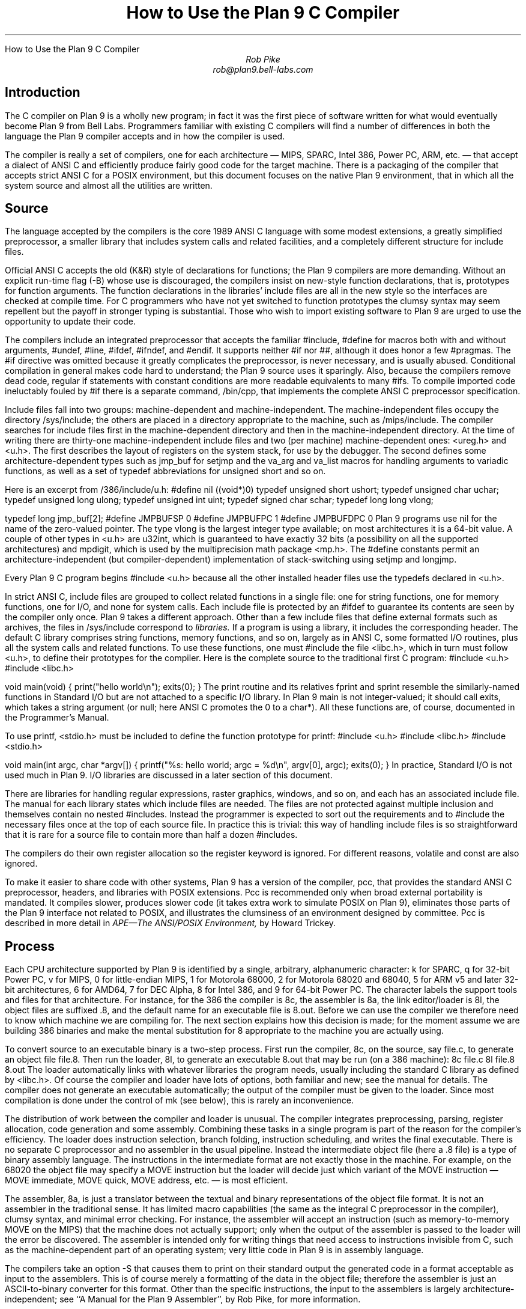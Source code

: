 .HTML "How to Use the Plan 9 C Compiler
.TL
How to Use the Plan 9 C Compiler
.AU
Rob Pike
rob@plan9.bell-labs.com
.SH
Introduction
.PP
The C compiler on Plan 9 is a wholly new program; in fact
it was the first piece of software written for what would
eventually become Plan 9 from Bell Labs.
Programmers familiar with existing C compilers will find
a number of differences in both the language the Plan 9 compiler
accepts and in how the compiler is used.
.PP
The compiler is really a set of compilers, one for each
architecture \(em MIPS, SPARC, Intel 386, Power PC, ARM, etc. \(em
that accept a dialect of ANSI C and efficiently produce
fairly good code for the target machine.
There is a packaging of the compiler that accepts strict ANSI C for
a POSIX environment, but this document focuses on the
native Plan 9 environment, that in which all the system source and
almost all the utilities are written.
.SH
Source
.PP
The language accepted by the compilers is the core 1989 ANSI C language
with some modest extensions,
a greatly simplified preprocessor,
a smaller library that includes system calls and related facilities,
and a completely different structure for include files.
.PP
Official ANSI C accepts the old (K&R) style of declarations for
functions; the Plan 9 compilers
are more demanding.
Without an explicit run-time flag
.CW -B ) (
whose use is discouraged, the compilers insist
on new-style function declarations, that is, prototypes for
function arguments.
The function declarations in the libraries' include files are
all in the new style so the interfaces are checked at compile time.
For C programmers who have not yet switched to function prototypes
the clumsy syntax may seem repellent but the payoff in stronger typing
is substantial.
Those who wish to import existing software to Plan 9 are urged
to use the opportunity to update their code.
.PP
The compilers include an integrated preprocessor that accepts the familiar
.CW #include ,
.CW #define
for macros both with and without arguments,
.CW #undef ,
.CW #line ,
.CW #ifdef ,
.CW #ifndef ,
and
.CW #endif .
It
supports neither
.CW #if
nor
.CW ## ,
although it does
honor a few
.CW #pragmas .
The
.CW #if
directive was omitted because it greatly complicates the
preprocessor, is never necessary, and is usually abused.
Conditional compilation in general makes code hard to understand;
the Plan 9 source uses it sparingly.
Also, because the compilers remove dead code, regular
.CW if
statements with constant conditions are more readable equivalents to many
.CW #ifs .
To compile imported code ineluctably fouled by
.CW #if
there is a separate command,
.CW /bin/cpp ,
that implements the complete ANSI C preprocessor specification.
.PP
Include files fall into two groups: machine-dependent and machine-independent.
The machine-independent files occupy the directory
.CW /sys/include ;
the others are placed in a directory appropriate to the machine, such as
.CW /mips/include .
The compiler searches for include files
first in the machine-dependent directory and then
in the machine-independent directory.
At the time of writing there are thirty-one machine-independent include
files and two (per machine) machine-dependent ones:
.CW <ureg.h>
and
.CW <u.h> .
The first describes the layout of registers on the system stack,
for use by the debugger.
The second defines some
architecture-dependent types such as
.CW jmp_buf
for
.CW setjmp
and the
.CW va_arg
and
.CW va_list
macros for handling arguments to variadic functions,
as well as a set of
.CW typedef
abbreviations for
.CW unsigned
.CW short
and so on.
.PP
Here is an excerpt from
.CW /386/include/u.h :
.P1
#define nil		((void*)0)
typedef	unsigned short	ushort;
typedef	unsigned char	uchar;
typedef unsigned long	ulong;
typedef unsigned int	uint;
typedef   signed char	schar;
typedef	long long       vlong;

typedef long	jmp_buf[2];
#define	JMPBUFSP	0
#define	JMPBUFPC	1
#define	JMPBUFDPC	0
.P2
Plan 9 programs use
.CW nil
for the name of the zero-valued pointer.
The type
.CW vlong
is the largest integer type available; on most architectures it
is a 64-bit value.
A couple of other types in
.CW <u.h>
are
.CW u32int ,
which is guaranteed to have exactly 32 bits (a possibility on all the supported architectures) and
.CW mpdigit ,
which is used by the multiprecision math package
.CW <mp.h> .
The
.CW #define
constants permit an architecture-independent (but compiler-dependent)
implementation of stack-switching using
.CW setjmp
and
.CW longjmp .
.PP
Every Plan 9 C program begins
.P1
#include <u.h>
.P2
because all the other installed header files use the
.CW typedefs
declared in
.CW <u.h> .
.PP
In strict ANSI C, include files are grouped to collect related functions
in a single file: one for string functions, one for memory functions,
one for I/O, and none for system calls.
Each include file is protected by an
.CW #ifdef
to guarantee its contents are seen by the compiler only once.
Plan 9 takes a different approach.  Other than a few include
files that define external formats such as archives, the files in
.CW /sys/include
correspond to
.I libraries.
If a program is using a library, it includes the corresponding header.
The default C library comprises string functions, memory functions, and
so on, largely as in ANSI C, some formatted I/O routines,
plus all the system calls and related functions.
To use these functions, one must
.CW #include
the file
.CW <libc.h> ,
which in turn must follow
.CW <u.h> ,
to define their prototypes for the compiler.
Here is the complete source to the traditional first C program:
.P1
#include <u.h>
#include <libc.h>

void
main(void)
{
	print("hello world\en");
	exits(0);
}
.P2
The
.CW print
routine and its relatives
.CW fprint
and
.CW sprint
resemble the similarly-named functions in Standard I/O but are not
attached to a specific I/O library.
In Plan 9
.CW main
is not integer-valued; it should call
.CW exits ,
which takes a string argument (or null; here ANSI C promotes the 0 to a
.CW char* ).
All these functions are, of course, documented in the Programmer's Manual.
.PP
To use
.CW printf ,
.CW <stdio.h>
must be included to define the function prototype for
.CW printf :
.P1
#include <u.h>
#include <libc.h>
#include <stdio.h>

void
main(int argc, char *argv[])
{
	printf("%s: hello world; argc = %d\en", argv[0], argc);
	exits(0);
}
.P2
In practice, Standard I/O is not used much in Plan 9.  I/O libraries are
discussed in a later section of this document.
.PP
There are libraries for handling regular expressions, raster graphics,
windows, and so on, and each has an associated include file.
The manual for each library states which include files are needed.
The files are not protected against multiple inclusion and themselves
contain no nested
.CW #includes .
Instead the
programmer is expected to sort out the requirements
and to
.CW #include
the necessary files once at the top of each source file.  In practice this is
trivial: this way of handling include files is so straightforward
that it is rare for a source file to contain more than half a dozen
.CW #includes .
.PP
The compilers do their own register allocation so the
.CW register
keyword is ignored.
For different reasons,
.CW volatile
and
.CW const
are also ignored.
.PP
To make it easier to share code with other systems, Plan 9 has a version
of the compiler,
.CW pcc ,
that provides the standard ANSI C preprocessor, headers, and libraries
with POSIX extensions.
.CW Pcc
is recommended only
when broad external portability is mandated.  It compiles slower,
produces slower code (it takes extra work to simulate POSIX on Plan 9),
eliminates those parts of the Plan 9 interface
not related to POSIX, and illustrates the clumsiness of an environment
designed by committee.
.CW Pcc
is described in more detail in
.I
APE\(emThe ANSI/POSIX Environment,
.R
by Howard Trickey.
.SH
Process
.PP
Each CPU architecture supported by Plan 9 is identified by a single,
arbitrary, alphanumeric character:
.CW k
for SPARC,
.CW q
for 32-bit Power PC,
.CW v
for MIPS,
.CW 0
for little-endian MIPS,
.CW 1
for Motorola 68000,
.CW 2
for Motorola 68020 and 68040,
.CW 5
for ARM v5 and later 32-bit architectures,
.CW 6
for AMD64,
.CW 7
for DEC Alpha,
.CW 8
for Intel 386, and
.CW 9
for 64-bit Power PC.
The character labels the support tools and files for that architecture.
For instance, for the 386 the compiler is
.CW 8c ,
the assembler is
.CW 8a ,
the link editor/loader is
.CW 8l ,
the object files are suffixed
.CW \&.8 ,
and the default name for an executable file is
.CW 8.out .
Before we can use the compiler we therefore need to know which
machine we are compiling for.
The next section explains how this decision is made; for the moment
assume we are building 386 binaries and make the mental substitution for
.CW 8
appropriate to the machine you are actually using.
.PP
To convert source to an executable binary is a two-step process.
First run the compiler,
.CW 8c ,
on the source, say
.CW file.c ,
to generate an object file
.CW file.8 .
Then run the loader,
.CW 8l ,
to generate an executable
.CW 8.out
that may be run (on a 386 machine):
.P1
8c file.c
8l file.8
8.out
.P2
The loader automatically links with whatever libraries the program
needs, usually including the standard C library as defined by
.CW <libc.h> .
Of course the compiler and loader have lots of options, both familiar and new;
see the manual for details.
The compiler does not generate an executable automatically;
the output of the compiler must be given to the loader.
Since most compilation is done under the control of
.CW mk
(see below), this is rarely an inconvenience.
.PP
The distribution of work between the compiler and loader is unusual.
The compiler integrates preprocessing, parsing, register allocation,
code generation and some assembly.
Combining these tasks in a single program is part of the reason for
the compiler's efficiency.
The loader does instruction selection, branch folding,
instruction scheduling,
and writes the final executable.
There is no separate C preprocessor and no assembler in the usual pipeline.
Instead the intermediate object file
(here a
.CW \&.8
file) is a type of binary assembly language.
The instructions in the intermediate format are not exactly those in
the machine.  For example, on the 68020 the object file may specify
a MOVE instruction but the loader will decide just which variant of
the MOVE instruction \(em MOVE immediate, MOVE quick, MOVE address,
etc. \(em is most efficient.
.PP
The assembler,
.CW 8a ,
is just a translator between the textual and binary
representations of the object file format.
It is not an assembler in the traditional sense.  It has limited
macro capabilities (the same as the integral C preprocessor in the compiler),
clumsy syntax, and minimal error checking.  For instance, the assembler
will accept an instruction (such as memory-to-memory MOVE on the MIPS) that the
machine does not actually support; only when the output of the assembler
is passed to the loader will the error be discovered.
The assembler is intended only for writing things that need access to instructions
invisible from C,
such as the machine-dependent
part of an operating system;
very little code in Plan 9 is in assembly language.
.PP
The compilers take an option
.CW -S
that causes them to print on their standard output the generated code
in a format acceptable as input to the assemblers.
This is of course merely a formatting of the
data in the object file; therefore the assembler is just
an
ASCII-to-binary converter for this format.
Other than the specific instructions, the input to the assemblers
is largely architecture-independent; see
``A Manual for the Plan 9 Assembler'',
by Rob Pike,
for more information.
.PP
The loader is an integral part of the compilation process.
Each library header file contains a
.CW #pragma
that tells the loader the name of the associated archive; it is
not necessary to tell the loader which libraries a program uses.
The C run-time startup is found, by default, in the C library.
The loader starts with an undefined
symbol,
.CW _main ,
that is resolved by pulling in the run-time startup code from the library.
(The loader undefines
.CW _mainp
when profiling is enabled, to force loading of the profiling start-up
instead.)
.PP
Unlike its counterpart on other systems, the Plan 9 loader rearranges
data to optimize access.  This means the order of variables in the
loaded program is unrelated to its order in the source.
Most programs don't care, but some assume that, for example, the
variables declared by
.P1
int a;
int b;
.P2
will appear at adjacent addresses in memory.  On Plan 9, they won't.
.SH
Heterogeneity
.PP
When the system starts or a user logs in the environment is configured
so the appropriate binaries are available in
.CW /bin .
The configuration process is controlled by an environment variable,
.CW $cputype ,
with value such as
.CW mips ,
.CW 386 ,
.CW arm ,
or
.CW sparc .
For each architecture there is a directory in the root,
with the appropriate name,
that holds the binary and library files for that architecture.
Thus
.CW /mips/lib
contains the object code libraries for MIPS programs,
.CW /mips/include
holds MIPS-specific include files, and
.CW /mips/bin
has the MIPS binaries.
These binaries are attached to
.CW /bin
at boot time by binding
.CW /$cputype/bin
to
.CW /bin ,
so
.CW /bin
always contains the correct files.
.PP
The MIPS compiler,
.CW vc ,
by definition
produces object files for the MIPS architecture,
regardless of the architecture of the machine on which the compiler is running.
There is a version of
.CW vc
compiled for each architecture:
.CW /mips/bin/vc ,
.CW /arm/bin/vc ,
.CW /sparc/bin/vc ,
and so on,
each capable of producing MIPS object files regardless of the native
instruction set.
If one is running on a SPARC,
.CW /sparc/bin/vc
will compile programs for the MIPS;
if one is running on machine
.CW $cputype ,
.CW /$cputype/bin/vc
will compile programs for the MIPS.
.PP
Because of the bindings that assemble
.CW /bin ,
the shell always looks for a command, say
.CW date ,
in
.CW /bin
and automatically finds the file
.CW /$cputype/bin/date .
Therefore the MIPS compiler is known as just
.CW vc ;
the shell will invoke
.CW /bin/vc
and that is guaranteed to be the version of the MIPS compiler
appropriate for the machine running the command.
Regardless of the architecture of the compiling machine,
.CW /bin/vc
is
.I always
the MIPS compiler.
.PP
Also, the output of
.CW vc
and
.CW vl
is completely independent of the machine type on which they are executed:
.CW \&.v
files compiled (with
.CW vc )
on a SPARC may be linked (with
.CW vl )
on a 386.
(The resulting
.CW v.out
will run, of course, only on a MIPS.)
Similarly, the MIPS libraries in
.CW /mips/lib
are suitable for loading with
.CW vl
on any machine; there is only one set of MIPS libraries, not one
set for each architecture that supports the MIPS compiler.
.SH
Heterogeneity and \f(CWmk\fP
.PP
Most software on Plan 9 is compiled under the control of
.CW mk ,
a descendant of
.CW make
that is documented in the Programmer's Manual.
A convention used throughout the
.CW mkfiles
makes it easy to compile the source into binary suitable for any architecture.
.PP
The variable
.CW $cputype
is advisory: it reports the architecture of the current environment, and should
not be modified.  A second variable,
.CW $objtype ,
is used to set which architecture is being
.I compiled
for.
The value of
.CW $objtype
can be used by a
.CW mkfile
to configure the compilation environment.
.PP
In each machine's root directory there is a short
.CW mkfile
that defines a set of macros for the compiler, loader, etc.
Here is
.CW /mips/mkfile :
.P1
</sys/src/mkfile.proto

CC=vc
LD=vl
O=v
AS=va
.P2
The line
.P1
</sys/src/mkfile.proto
.P2
causes
.CW mk
to include the file
.CW /sys/src/mkfile.proto ,
which contains general definitions:
.P1
#
# common mkfile parameters shared by all architectures
#

OS=5689qv
CPUS=arm amd64 386 power mips
CFLAGS=-FTVw
LEX=lex
YACC=yacc
MK=/bin/mk
.P2
.CW CC
is obviously the compiler,
.CW AS
the assembler, and
.CW LD
the loader.
.CW O
is the suffix for the object files and
.CW CPUS
and
.CW OS
are used in special rules described below.
.PP
Here is a
.CW mkfile
to build the installed source for
.CW sam :
.P1
</$objtype/mkfile
OBJ=sam.$O address.$O buffer.$O cmd.$O disc.$O error.$O \e
	file.$O io.$O list.$O mesg.$O moveto.$O multi.$O \e
	plan9.$O rasp.$O regexp.$O string.$O sys.$O xec.$O

$O.out:	$OBJ
	$LD $OBJ

install:	$O.out
	cp $O.out /$objtype/bin/sam

installall:
	for(objtype in $CPUS) mk install

%.$O:	%.c
	$CC $CFLAGS $stem.c

$OBJ:	sam.h errors.h mesg.h
address.$O cmd.$O parse.$O xec.$O unix.$O:	parse.h

clean:V:
	rm -f [$OS].out *.[$OS] y.tab.?
.P2
(The actual
.CW mkfile
imports most of its rules from other secondary files, but
this example works and is not misleading.)
The first line causes
.CW mk
to include the contents of
.CW /$objtype/mkfile
in the current
.CW mkfile .
If
.CW $objtype
is
.CW mips ,
this inserts the MIPS macro definitions into the
.CW mkfile .
In this case the rule for
.CW $O.out
uses the MIPS tools to build
.CW v.out .
The
.CW %.$O
rule in the file uses
.CW mk 's
pattern matching facilities to convert the source files to the object
files through the compiler.
(The text of the rules is passed directly to the shell,
.CW rc ,
without further translation.
See the
.CW mk
manual if any of this is unfamiliar.)
Because the default rule builds
.CW $O.out
rather than
.CW sam ,
it is possible to maintain binaries for multiple machines in the
same source directory without conflict.
This is also, of course, why the output files from the various
compilers and loaders
have distinct names.
.PP
The rest of the
.CW mkfile
should be easy to follow; notice how the rules for
.CW clean
and
.CW installall
(that is, install versions for all architectures) use other macros
defined in
.CW /$objtype/mkfile .
In Plan 9,
.CW mkfiles
for commands conventionally contain rules to
.CW install
(compile and install the version for
.CW $objtype ),
.CW installall
(compile and install for all
.CW $objtypes ),
and
.CW clean
(remove all object files, binaries, etc.).
.PP
The
.CW mkfile
is easy to use.  To build a MIPS binary,
.CW v.out :
.P1
% objtype=mips
% mk
.P2
To build and install a MIPS binary:
.P1
% objtype=mips
% mk install
.P2
To build and install all versions:
.P1
% mk installall
.P2
These conventions make cross-compilation as easy to manage
as traditional native compilation.
Plan 9 programs compile and run without change on machines from
large multiprocessors to laptops.  For more information about this process, see
``Plan 9 Mkfiles'',
by Bob Flandrena.
.SH
Portability
.PP
Within Plan 9, it is painless to write portable programs, programs whose
source is independent of the machine on which they execute.
The operating system is fixed and the compiler, headers and libraries
are constant so most of the stumbling blocks to portability are removed.
Attention to a few details can avoid those that remain.
.PP
Plan 9 is a heterogeneous environment, so programs must
.I expect
that external files will be written by programs on machines of different
architectures.
The compilers, for instance, must handle without confusion
object files written by other machines.
The traditional approach to this problem is to pepper the source with
.CW #ifdefs
to turn byte-swapping on and off.
Plan 9 takes a different approach: of the handful of machine-dependent
.CW #ifdefs
in all the source, almost all are deep in the libraries.
Instead programs read and write files in a defined format,
either (for low volume applications) as formatted text, or
(for high volume applications) as binary in a known byte order.
If the external data were written with the most significant
byte first, the following code reads a 4-byte integer correctly
regardless of the architecture of the executing machine (assuming
an unsigned long holds 4 bytes):
.P1
ulong
getlong(void)
{
	ulong l;

	l = (getchar()&0xFF)<<24;
	l |= (getchar()&0xFF)<<16;
	l |= (getchar()&0xFF)<<8;
	l |= (getchar()&0xFF)<<0;
	return l;
}
.P2
Note that this code does not `swap' the bytes; instead it just reads
them in the correct order.
Variations of this code will handle any binary format
and also avoid problems
involving how structures are padded, how words are aligned,
and other impediments to portability.
Be aware, though, that extra care is needed to handle floating point data.
.PP
Efficiency hounds will argue that this method is unnecessarily slow and clumsy
when the executing machine has the same byte order (and padding and alignment)
as the data.
The CPU cost of I/O processing
is rarely the bottleneck for an application, however,
and the gain in simplicity of porting and maintaining the code greatly outweighs
the minor speed loss from handling data in this general way.
This method is how the Plan 9 compilers, the window system, and even the file
servers transmit data between programs.
.PP
To port programs beyond Plan 9, where the system interface is more variable,
it is probably necessary to use
.CW pcc
and hope that the target machine supports ANSI C and POSIX.
.SH
I/O
.PP
The default C library, defined by the include file
.CW <libc.h> ,
contains no buffered I/O package.
It does have several entry points for printing formatted text:
.CW print
outputs text to the standard output,
.CW fprint
outputs text to a specified integer file descriptor, and
.CW sprint
places text in a character array.
To access library routines for buffered I/O, a program must
explicitly include the header file associated with an appropriate library.
.PP
The recommended I/O library, used by most Plan 9 utilities, is
.CW bio
(buffered I/O), defined by
.CW <bio.h> .
There also exists an implementation of ANSI Standard I/O,
.CW stdio .
.PP
.CW Bio
is small and efficient, particularly for buffer-at-a-time or
line-at-a-time I/O.
Even for character-at-a-time I/O, however, it is significantly faster than
the Standard I/O library,
.CW stdio .
Its interface is compact and regular, although it lacks a few conveniences.
The most noticeable is that one must explicitly define buffers for standard
input and output;
.CW bio
does not predefine them.  Here is a program to copy input to output a byte
at a time using
.CW bio :
.P1
#include <u.h>
#include <libc.h>
#include <bio.h>

Biobuf	bin;
Biobuf	bout;

main(void)
{
	int c;

	Binit(&bin, 0, OREAD);
	Binit(&bout, 1, OWRITE);

	while((c=Bgetc(&bin)) != Beof)
		Bputc(&bout, c);
	exits(0);
}
.P2
For peak performance, we could replace
.CW Bgetc
and
.CW Bputc
by their equivalent in-line macros
.CW BGETC
and
.CW BPUTC
but 
the performance gain would be modest.
For more information on
.CW bio ,
see the Programmer's Manual.
.PP
Perhaps the most dramatic difference in the I/O interface of Plan 9 from other
systems' is that text is not ASCII.
The format for
text in Plan 9 is a byte-stream encoding of 16-bit characters.
The character set is based on the Unicode Standard and is backward compatible with
ASCII:
characters with value 0 through 127 are the same in both sets.
The 16-bit characters, called
.I runes
in Plan 9, are encoded using a representation called
UTF,
an encoding that is becoming accepted as a standard.
(ISO calls it UTF-8;
throughout Plan 9 it's just called
UTF.)
UTF
defines multibyte sequences to
represent character values from 0 to 65535.
In
UTF,
character values up to 127 decimal, 7F hexadecimal, represent themselves,
so straight
ASCII
files are also valid
UTF.
Also,
UTF
guarantees that bytes with values 0 to 127 (NUL to DEL, inclusive)
will appear only when they represent themselves, so programs that read bytes
looking for plain ASCII characters will continue to work.
Any program that expects a one-to-one correspondence between bytes and
characters will, however, need to be modified.
An example is parsing file names.
File names, like all text, are in
UTF,
so it is incorrect to search for a character in a string by
.CW strchr(filename,
.CW c)
because the character might have a multi-byte encoding.
The correct method is to call
.CW utfrune(filename,
.CW c) ,
defined in
.I rune (2),
which interprets the file name as a sequence of encoded characters
rather than bytes.
In fact, even when you know the character is a single byte
that can represent only itself,
it is safer to use
.CW utfrune
because that assumes nothing about the character set
and its representation.
.PP
The library defines several symbols relevant to the representation of characters.
Any byte with unsigned value less than
.CW Runesync
will not appear in any multi-byte encoding of a character.
.CW Utfrune
compares the character being searched against
.CW Runesync
to see if it is sufficient to call
.CW strchr
or if the byte stream must be interpreted.
Any byte with unsigned value less than
.CW Runeself
is represented by a single byte with the same value.
Finally, when errors are encountered converting
to runes from a byte stream, the library returns the rune value
.CW Runeerror
and advances a single byte.  This permits programs to find runes
embedded in binary data.
.PP
.CW Bio
includes routines
.CW Bgetrune
and
.CW Bputrune
to transform the external byte stream
UTF
format to and from
internal 16-bit runes.
Also, the
.CW %s
format to
.CW print
accepts
UTF;
.CW %c
prints a character after narrowing it to 8 bits.
The
.CW %S
format prints a null-terminated sequence of runes;
.CW %C
prints a character after narrowing it to 16 bits.
For more information, see the Programmer's Manual, in particular
.I utf (6)
and
.I rune (2),
and the paper,
``Hello world, or
Καλημέρα κόσμε, or\ 
\f(Jpこんにちは 世界\f1'',
by Rob Pike and
Ken Thompson;
there is not room for the full story here.
.PP
These issues affect the compiler in several ways.
First, the C source is in
UTF.
ANSI says C variables are formed from
ASCII
alphanumerics, but comments and literal strings may contain any characters
encoded in the native encoding, here
UTF.
The declaration
.P1
char *cp = "abcÿ";
.P2
initializes the variable
.CW cp
to point to an array of bytes holding the
UTF
representation of the characters
.CW abcÿ.
The type
.CW Rune
is defined in
.CW <u.h>
to be
.CW ushort ,
which is also the  `wide character' type in the compiler.
Therefore the declaration
.P1
Rune *rp = L"abcÿ";
.P2
initializes the variable
.CW rp
to point to an array of unsigned short integers holding the 16-bit
values of the characters
.CW abcÿ .
Note that in both these declarations the characters in the source
that represent
.CW "abcÿ"
are the same; what changes is how those characters are represented
in memory in the program.
The following two lines:
.P1
print("%s\en", "abcÿ");
print("%S\en", L"abcÿ");
.P2
produce the same
UTF
string on their output, the first by copying the bytes, the second
by converting from runes to bytes.
.PP
In C, character constants are integers but narrowed through the
.CW char
type.
The Unicode character
.CW ÿ
has value 255, so if the
.CW char
type is signed,
the constant
.CW 'ÿ'
has value \-1 (which is equal to EOF).
On the other hand,
.CW L'ÿ'
narrows through the wide character type,
.CW ushort ,
and therefore has value 255.
.PP
Finally, although it's not ANSI C, the Plan 9 C compilers
assume any character with value above
.CW Runeself
is an alphanumeric,
so α is a legal, if non-portable, variable name.
.SH
Arguments
.PP
Some macros are defined
in
.CW <libc.h>
for parsing the arguments to
.CW main() .
They are described in
.I ARG (2)
but are fairly self-explanatory.
There are four macros:
.CW ARGBEGIN
and
.CW ARGEND
are used to bracket a hidden
.CW switch
statement within which
.CW ARGC
returns the current option character (rune) being processed and
.CW ARGF
returns the argument to the option, as in the loader option
.CW -o
.CW file .
Here, for example, is the code at the beginning of
.CW main()
in
.CW ramfs.c
(see
.I ramfs (1))
that cracks its arguments:
.P1
void
main(int argc, char *argv[])
{
	char *defmnt;
	int p[2];
	int mfd[2];
	int stdio = 0;

	defmnt = "/tmp";
	ARGBEGIN{
	case 'i':
		defmnt = 0;
		stdio = 1;
		mfd[0] = 0;
		mfd[1] = 1;
		break;
	case 's':
		defmnt = 0;
		break;
	case 'm':
		defmnt = ARGF();
		break;
	default:
		usage();
	}ARGEND
.P2
.SH
Extensions
.PP
The compiler has several extensions to 1989 ANSI C, all of which are used
extensively in the system source.
Some of these have been adopted in later ANSI C standards.
First,
.I structure
.I displays
permit 
.CW struct
expressions to be formed dynamically.
Given these declarations:
.P1
typedef struct Point Point;
typedef struct Rectangle Rectangle;

struct Point
{
	int x, y;
};

struct Rectangle
{
	Point min, max;
};

Point	p, q, add(Point, Point);
Rectangle r;
int	x, y;
.P2
this assignment may appear anywhere an assignment is legal:
.P1
r = (Rectangle){add(p, q), (Point){x, y+3}};
.P2
The syntax is the same as for initializing a structure but with
a leading cast.
.PP
If an
.I anonymous
.I structure
or
.I union
is declared within another structure or union, the members of the internal
structure or union are addressable without prefix in the outer structure.
This feature eliminates the clumsy naming of nested structures and,
particularly, unions.
For example, after these declarations,
.P1
struct Lock
{
	int	locked;
};

struct Node
{
	int	type;
	union{
		double  dval;
		double  fval;
		long    lval;
	};		/* anonymous union */
	struct Lock;	/* anonymous structure */
} *node;

void	lock(struct Lock*);
.P2
one may refer to
.CW node->type ,
.CW node->dval ,
.CW node->fval ,
.CW node->lval ,
and
.CW node->locked .
Moreover, the address of a
.CW struct
.CW Node
may be used without a cast anywhere that the address of a
.CW struct
.CW Lock
is used, such as in argument lists.
The compiler automatically promotes the type and adjusts the address.
Thus one may invoke
.CW lock(node) .
.PP
Anonymous structures and unions may be accessed by type name
if (and only if) they are declared using a
.CW typedef
name.
For example, using the above declaration for
.CW Point ,
one may declare
.P1
struct
{
	int	type;
	Point;
} p;
.P2
and refer to
.CW p.Point .
.PP
In the initialization of arrays, a number in square brackets before an
element sets the index for the initialization.  For example, to initialize
some elements in
a table of function pointers indexed by
ASCII
character,
.P1
void	percent(void), slash(void);

void	(*func[128])(void) =
{
	['%']	percent,
	['/']	slash,
};
.P2
.LP
A similar syntax allows one to initialize structure elements:
.P1
Point p =
{
	.y 100,
	.x 200
};
.P2
These initialization syntaxes were later added to ANSI C, with the addition of an
equals sign between the index or tag and the value.
The Plan 9 compiler accepts either form.
.PP
Finally, the declaration
.P1
extern register reg;
.P2
.I this "" (
appearance of the register keyword is not ignored)
allocates a global register to hold the variable
.CW reg .
External registers must be used carefully: they need to be declared in
.I all
source files and libraries in the program to guarantee the register
is not allocated temporarily for other purposes.
Especially on machines with few registers, such as the i386,
it is easy to link accidentally with code that has already usurped
the global registers and there is no diagnostic when this happens.
Used wisely, though, external registers are powerful.
The Plan 9 operating system uses them to access per-process and
per-machine data structures on a multiprocessor.  The storage class they provide
is hard to create in other ways.
.SH
The compile-time environment
.PP
The code generated by the compilers is `optimized' by default:
variables are placed in registers and peephole optimizations are
performed.
The compiler flag
.CW -N
disables these optimizations.
Registerization is done locally rather than throughout a function:
whether a variable occupies a register or
the memory location identified in the symbol
table depends on the activity of the variable and may change
throughout the life of the variable.
The
.CW -N
flag is rarely needed;
its main use is to simplify debugging.
There is no information in the symbol table to identify the
registerization of a variable, so
.CW -N
guarantees the variable is always where the symbol table says it is.
.PP
Another flag,
.CW -w ,
turns
.I on
warnings about portability and problems detected in flow analysis.
Most code in Plan 9 is compiled with warnings enabled;
these warnings plus the type checking offered by function prototypes
provide most of the support of the Unix tool
.CW lint
more accurately and with less chatter.
Two of the warnings,
`used and not set' and `set and not used', are almost always accurate but
may be triggered spuriously by code with invisible control flow,
such as in routines that call
.CW longjmp .
The compiler statements
.P1
SET(v1);
USED(v2);
.P2
decorate the flow graph to silence the compiler.
Either statement accepts a comma-separated list of variables.
Use them carefully: they may silence real errors.
For the common case of unused parameters to a function,
leaving the name off the declaration silences the warnings.
That is, listing the type of a parameter but giving it no
associated variable name does the trick.
.SH
Debugging
.PP
There are two debuggers available on Plan 9.
The first, and older, is
.CW db ,
a revision of Unix
.CW adb .
The other,
.CW acid ,
is a source-level debugger whose commands are statements in
a true programming language.
.CW Acid
is the preferred debugger, but since it
borrows some elements of
.CW db ,
notably the formats for displaying values, it is worth knowing a little bit about
.CW db .
.PP
Both debuggers support multiple architectures in a single program; that is,
the programs are
.CW db
and
.CW acid ,
not for example
.CW vdb
and
.CW vacid .
They also support cross-architecture debugging comfortably:
one may debug a 386 binary on a MIPS.
.PP
Imagine a program has crashed mysteriously:
.P1
% X11/X
Fatal server bug!
failed to create default stipple
X 106: suicide: sys: trap: fault read addr=0x0 pc=0x00105fb8
% 
.P2
When a process dies on Plan 9 it hangs in the `broken' state
for debugging.
Attach a debugger to the process by naming its process id:
.P1
% acid 106
/proc/106/text:mips plan 9 executable

/sys/lib/acid/port
/sys/lib/acid/mips
acid: 
.P2
The
.CW acid
function
.CW stk()
reports the stack traceback:
.P1
acid: stk()
At pc:0x105fb8:abort+0x24 /sys/src/ape/lib/ap/stdio/abort.c:6
abort() /sys/src/ape/lib/ap/stdio/abort.c:4
	called from FatalError+#4e
		/sys/src/X/mit/server/dix/misc.c:421
FatalError(s9=#e02, s8=#4901d200, s7=#2, s6=#72701, s5=#1,
    s4=#7270d, s3=#6, s2=#12, s1=#ff37f1c, s0=#6, f=#7270f)
    /sys/src/X/mit/server/dix/misc.c:416
	called from gnotscreeninit+#4ce
		/sys/src/X/mit/server/ddx/gnot/gnot.c:792
gnotscreeninit(snum=#0, sc=#80db0)
    /sys/src/X/mit/server/ddx/gnot/gnot.c:766
	called from AddScreen+#16e
		/n/bootes/sys/src/X/mit/server/dix/main.c:610
AddScreen(pfnInit=0x0000129c,argc=0x00000001,argv=0x7fffffe4)
    /sys/src/X/mit/server/dix/main.c:530
	called from InitOutput+0x80
		/sys/src/X/mit/server/ddx/brazil/brddx.c:522
InitOutput(argc=0x00000001,argv=0x7fffffe4)
    /sys/src/X/mit/server/ddx/brazil/brddx.c:511
	called from main+0x294
		/sys/src/X/mit/server/dix/main.c:225
main(argc=0x00000001,argv=0x7fffffe4)
    /sys/src/X/mit/server/dix/main.c:136
	called from _main+0x24
		/sys/src/ape/lib/ap/mips/main9.s:8
.P2
The function
.CW lstk()
is similar but
also reports the values of local variables.
Note that the traceback includes full file names; this is a boon to debugging,
although it makes the output much noisier.
.PP
To use
.CW acid
well you will need to learn its input language; see the
``Acid Manual'',
by Phil Winterbottom,
for details.  For simple debugging, however, the information in the manual page is
sufficient.  In particular, it describes the most useful functions
for examining a process.
.PP
The compiler does not place
information describing the types of variables in the executable,
but a compile-time flag provides crude support for symbolic debugging.
The
.CW -a
flag to the compiler suppresses code generation
and instead emits source text in the
.CW acid
language to format and display data structure types defined in the program.
The easiest way to use this feature is to put a rule in the
.CW mkfile :
.P1
syms:   main.$O
        $CC -a main.c > syms
.P2
Then from within
.CW acid ,
.P1
acid: include("sourcedirectory/syms")
.P2
to read in the relevant definitions.
(For multi-file source, you need to be a little fancier;
see
.I 8c (1)).
This text includes, for each defined compound
type, a function with that name that may be called with the address of a structure
of that type to display its contents.
For example, if
.CW rect
is a global variable of type
.CW Rectangle ,
one may execute
.P1
Rectangle(*rect)
.P2
to display it.
The
.CW *
(indirection) operator is necessary because
of the way
.CW acid
works: each global symbol in the program is defined as a variable by
.CW acid ,
with value equal to the
.I address
of the symbol.
.PP
Another common technique is to write by hand special
.CW acid
code to define functions to aid debugging, initialize the debugger, and so on.
Conventionally, this is placed in a file called
.CW acid
in the source directory; it has a line
.P1
include("sourcedirectory/syms");
.P2
to load the compiler-produced symbols.  One may edit the compiler output directly but
it is wiser to keep the hand-generated
.CW acid
separate from the machine-generated.
.PP
To make things simple, the default rules in the system
.CW mkfiles
include entries to make
.CW foo.acid
from
.CW foo.c ,
so one may use
.CW mk
to automate the production of
.CW acid
definitions for a given C source file.
.PP
There is much more to say here.  See
.CW acid
manual page, the reference manual, or the paper
``Acid: A Debugger Built From A Language'',
also by Phil Winterbottom.
